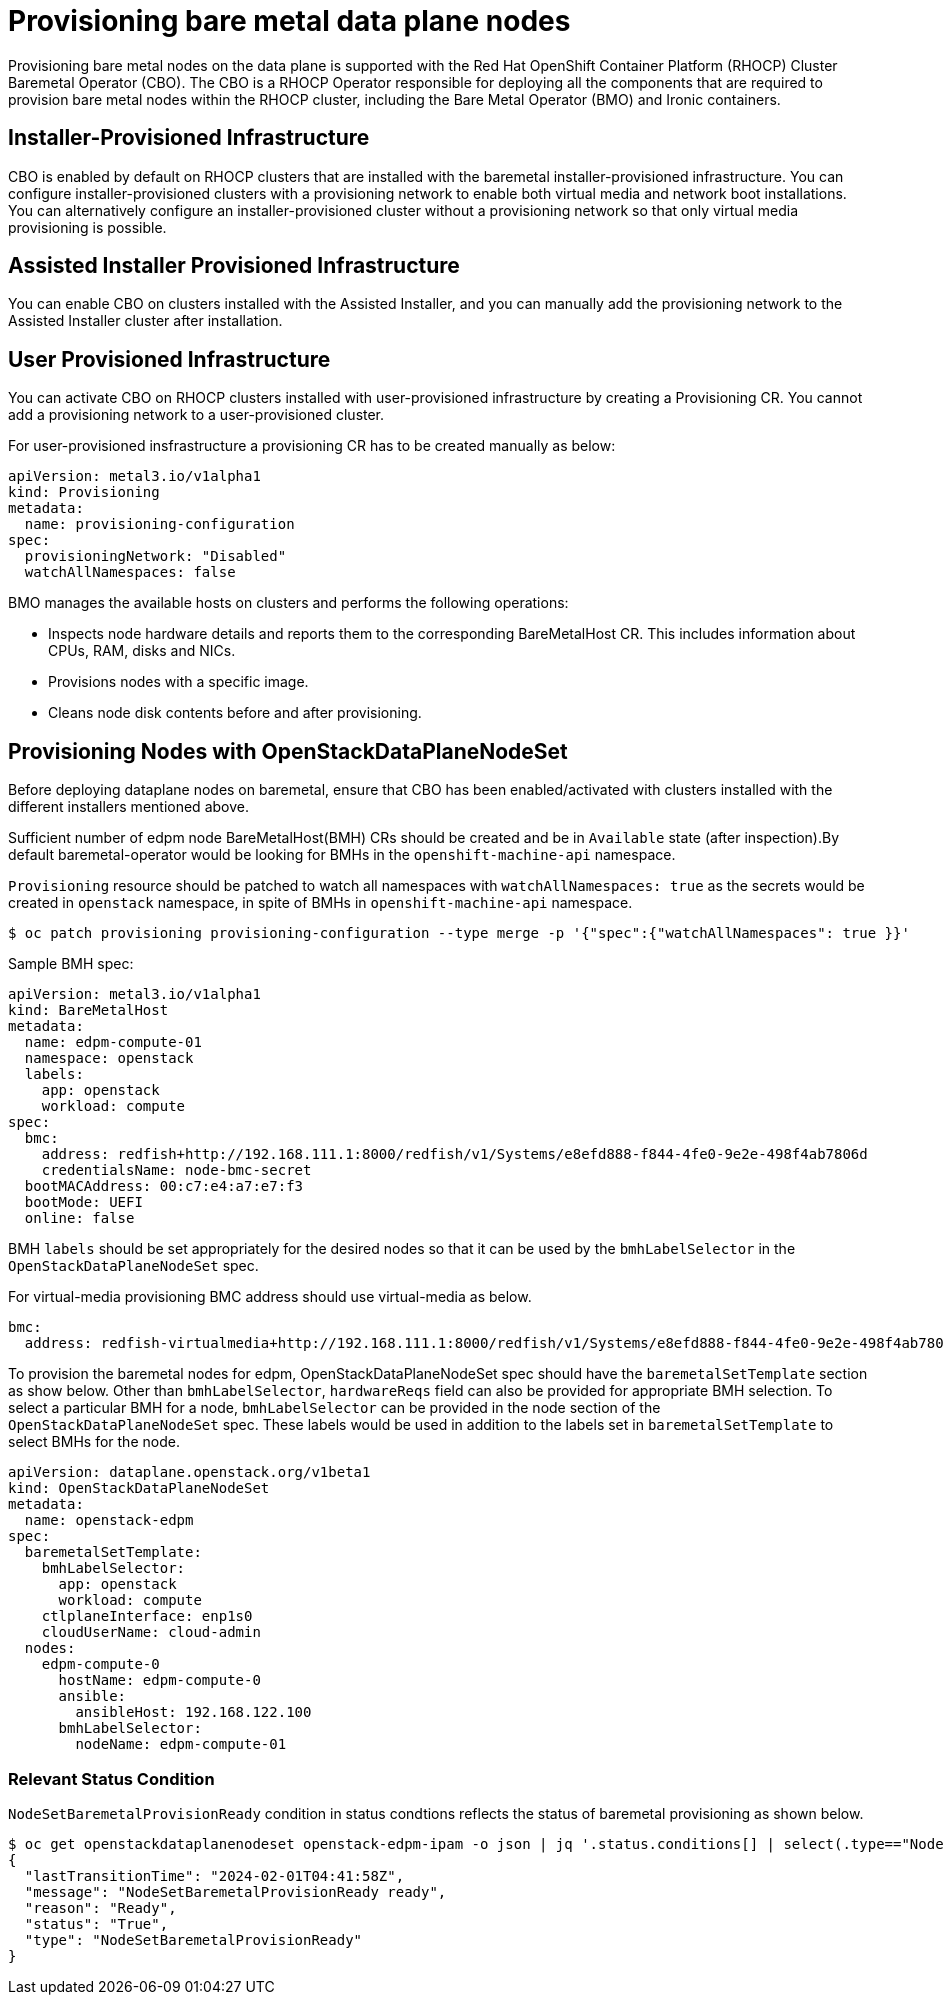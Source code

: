 [id="con_provisioning-bare-metal-data-plane-nodes_{context}"]
= Provisioning bare metal data plane nodes

[role="_abstract"]
Provisioning bare metal nodes on the data plane is supported with the Red Hat OpenShift
Container Platform (RHOCP) Cluster Baremetal Operator (CBO). The CBO is a RHOCP Operator
responsible for deploying all the components that are required to provision bare metal
nodes within the RHOCP cluster, including the Bare Metal Operator (BMO) and Ironic
containers.

== Installer-Provisioned Infrastructure

CBO is enabled by default on RHOCP clusters that are installed with the baremetal
installer-provisioned infrastructure. You can configure installer-provisioned clusters
with a provisioning network to enable both virtual media and network boot installations.
You can alternatively configure an installer-provisioned cluster without a provisioning
network so that only virtual media provisioning is possible.

== Assisted Installer Provisioned Infrastructure

You can enable CBO on clusters installed with the Assisted Installer, and you can manually
add the provisioning network to the Assisted Installer cluster after installation.

== User Provisioned Infrastructure

You can activate CBO on RHOCP clusters installed with user-provisioned infrastructure by
creating a Provisioning CR. You cannot add a provisioning network to a user-provisioned
cluster.

For user-provisioned insfrastructure a provisioning CR has to be created manually as below:

 apiVersion: metal3.io/v1alpha1
 kind: Provisioning
 metadata:
   name: provisioning-configuration
 spec:
   provisioningNetwork: "Disabled"
   watchAllNamespaces: false

BMO manages the available hosts on clusters and performs the following operations:

* Inspects node hardware details and reports them to the corresponding BareMetalHost CR.
This includes information about CPUs, RAM, disks and NICs.
* Provisions nodes with a specific image.
* Cleans node disk contents before and after provisioning.

== Provisioning Nodes with OpenStackDataPlaneNodeSet

Before deploying dataplane nodes on baremetal, ensure that CBO has been enabled/activated
with clusters installed with the different installers mentioned above.

Sufficient number of edpm node BareMetalHost(BMH) CRs should be created and be in
`Available` state (after inspection).By default baremetal-operator would be looking
for BMHs in the `openshift-machine-api` namespace.

`Provisioning` resource should be patched to watch all namespaces with `watchAllNamespaces: true`
as the secrets would be created in `openstack` namespace, in spite of BMHs in `openshift-machine-api`
namespace.

[,console]
----
$ oc patch provisioning provisioning-configuration --type merge -p '{"spec":{"watchAllNamespaces": true }}'
----

Sample BMH spec:

 apiVersion: metal3.io/v1alpha1
 kind: BareMetalHost
 metadata:
   name: edpm-compute-01
   namespace: openstack
   labels:
     app: openstack
     workload: compute
 spec:
   bmc:
     address: redfish+http://192.168.111.1:8000/redfish/v1/Systems/e8efd888-f844-4fe0-9e2e-498f4ab7806d
     credentialsName: node-bmc-secret
   bootMACAddress: 00:c7:e4:a7:e7:f3
   bootMode: UEFI
   online: false

BMH `labels` should be set appropriately for the desired nodes so that it can be used
by the `bmhLabelSelector` in the `OpenStackDataPlaneNodeSet` spec.

For virtual-media provisioning BMC address should use virtual-media as below.

 bmc:
   address: redfish-virtualmedia+http://192.168.111.1:8000/redfish/v1/Systems/e8efd888-f844-4fe0-9e2e-498f4ab7806d

To provision the baremetal nodes for edpm, OpenStackDataPlaneNodeSet spec should have the
`baremetalSetTemplate` section as show below. Other than `bmhLabelSelector`, `hardwareReqs`
field can also be provided for appropriate BMH selection. To select a particular BMH for a
node, `bmhLabelSelector` can be provided in the node section of the `OpenStackDataPlaneNodeSet`
spec. These labels would be used in addition to the labels set in `baremetalSetTemplate` to
select BMHs for the node.

 apiVersion: dataplane.openstack.org/v1beta1
 kind: OpenStackDataPlaneNodeSet
 metadata:
   name: openstack-edpm
 spec:
   baremetalSetTemplate:
     bmhLabelSelector:
       app: openstack
       workload: compute
     ctlplaneInterface: enp1s0
     cloudUserName: cloud-admin
   nodes:
     edpm-compute-0
       hostName: edpm-compute-0
       ansible:
         ansibleHost: 192.168.122.100
       bmhLabelSelector:
         nodeName: edpm-compute-01

=== Relevant Status Condition

`NodeSetBaremetalProvisionReady` condition in status condtions reflects the status of
baremetal provisioning as shown below.

[,console]
----
$ oc get openstackdataplanenodeset openstack-edpm-ipam -o json | jq '.status.conditions[] | select(.type=="NodeSetBaremetalProvisionReady")'
{
  "lastTransitionTime": "2024-02-01T04:41:58Z",
  "message": "NodeSetBaremetalProvisionReady ready",
  "reason": "Ready",
  "status": "True",
  "type": "NodeSetBaremetalProvisionReady"
}
----
